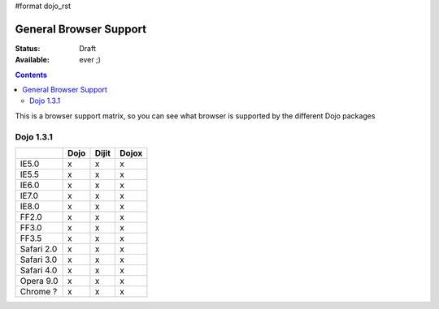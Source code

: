 #format dojo_rst

General Browser Support
=======================

:Status: Draft
:Available: ever ;)

.. contents::
   :depth: 2

This is a browser support matrix, so you can see what browser is supported by the different Dojo packages

==========
Dojo 1.3.1
==========

+------------+------------+-----------+-----------+
|            |    Dojo    |   Dijit   |    Dojox  |
+============+============+===========+===========+
|    IE5.0   |      x     |     x     |     x     |
+------------+------------+-----------+-----------+
|    IE5.5   |      x     |     x     |     x     |
+------------+------------+-----------+-----------+
|    IE6.0   |      x     |     x     |     x     |
+------------+------------+-----------+-----------+
|    IE7.0   |      x     |     x     |     x     |
+------------+------------+-----------+-----------+
|    IE8.0   |      x     |     x     |     x     |
+------------+------------+-----------+-----------+
|    FF2.0   |      x     |     x     |     x     |
+------------+------------+-----------+-----------+
|    FF3.0   |      x     |     x     |     x     |
+------------+------------+-----------+-----------+
|    FF3.5   |      x     |     x     |     x     |
+------------+------------+-----------+-----------+
| Safari 2.0 |      x     |     x     |     x     |
+------------+------------+-----------+-----------+
| Safari 3.0 |      x     |     x     |     x     |
+------------+------------+-----------+-----------+
| Safari 4.0 |      x     |     x     |     x     |
+------------+------------+-----------+-----------+
| Opera 9.0  |      x     |     x     |     x     |
+------------+------------+-----------+-----------+
|  Chrome ?  |      x     |     x     |     x     |
+------------+------------+-----------+-----------+
